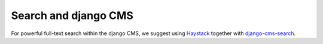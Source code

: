 #####################
Search and django CMS
#####################

For powerful full-text search within the django CMS, we suggest using
`Haystack`_ together with `django-cms-search`_.

.. _Haystack: http://haystacksearch.org/
.. _django-cms-search: https://github.com/piquadrat/django-cms-search
